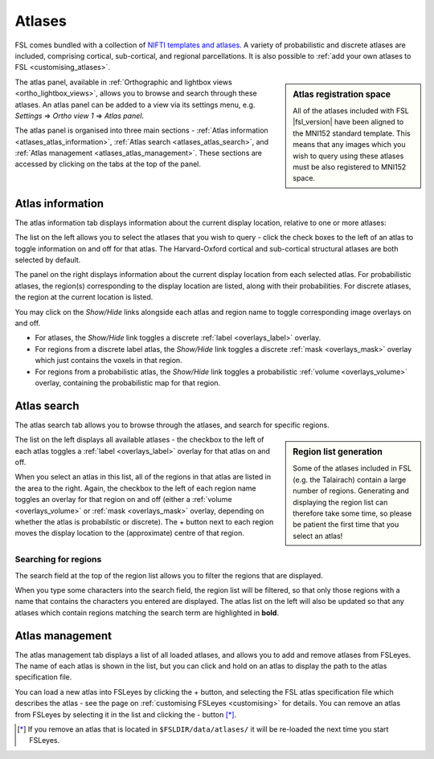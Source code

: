 .. |right_arrow| unicode:: U+21D2


.. _atlases:

Atlases
=======


FSL comes bundled with a collection of `NIFTI templates and atlases
<http://fsl.fmrib.ox.ac.uk/fsl/fslwiki/Atlases>`_. A variety of probabilistic
and discrete atlases are included, comprising cortical, sub-cortical, and
regional parcellations. It is also possible to :ref:`add your own atlases to
FSL <customising_atlases>`.


.. sidebar:: Atlas registration space

             All of the atlases included with FSL |fsl_version| have been
             aligned to the MNI152 standard template. This means that any
             images which you wish to query using these atlases must be also
             registered to MNI152 space.


The atlas panel, available in :ref:`Orthographic and lightbox views
<ortho_lightbox_views>`, allows you to browse and search through these
atlases. An atlas panel can be added to a view via its settings menu,
e.g. *Settings* |right_arrow| *Ortho view 1* |right_arrow| *Atlas panel*.


The atlas panel is organised into three main sections - :ref:`Atlas
information <atlases_atlas_information>`, :ref:`Atlas search
<atlases_atlas_search>`, and :ref:`Atlas management
<atlases_atlas_management>`. These sections are accessed by clicking on the
tabs at the top of the panel.


.. _atlases_atlas_information:

Atlas information
-----------------


The atlas information tab displays information about the current display
location, relative to one or more atlases:


.. image:: images/atlases_atlas_information.png
   :width: 75%
   :align: center


The list on the left allows you to select the atlases that you wish to query -
click the check boxes to the left of an atlas to toggle information on and off
for that atlas. The Harvard-Oxford cortical and sub-cortical structural
atlases are both selected by default.


The panel on the right displays information about the current display location
from each selected atlas. For probabilistic atlases, the region(s)
corresponding to the display location are listed, along with their
probabilities. For discrete atlases, the region at the current location is
listed.


You may click on the *Show/Hide* links alongside each atlas and region name to
toggle corresponding image overlays on and off. 


- For atlases, the *Show/Hide* link toggles a discrete :ref:`label
  <overlays_label>` overlay.

- For regions from a discrete label atlas, the *Show/Hide* link toggles a
  discrete :ref:`mask <overlays_mask>` overlay which just contains the voxels
  in that region.

- For regions from a probabilistic atlas, the *Show/Hide* link toggles a
  probabilistic :ref:`volume <overlays_volume>` overlay, containing the
  probabilistic map for that region.


.. _atlases_atlas_search: 

Atlas search
------------


The atlas search tab allows you to browse through the atlases, and search for
specific regions.


.. image:: images/atlases_atlas_search.png
   :width: 75%
   :align: center 


.. sidebar:: Region list generation

             Some of the atlases included in FSL (e.g. the Talairach) contain
             a large number of regions. Generating and displaying the region
             list can therefore take some time, so please be patient the first
             time that you select an atlas!


The list on the left displays all available atlases - the checkbox to the left
of each atlas toggles a :ref:`label <overlays_label>` overlay for that atlas
on and off.


When you select an atlas in this list, all of the regions in that atlas are
listed in the area to the right. Again, the checkbox to the left of each
region name toggles an overlay for that region on and off (either a
:ref:`volume <overlays_volume>` or :ref:`mask <overlays_mask>` overlay,
depending on whether the atlas is probabilstic or discrete). The + button next
to each region moves the display location to the (approximate) centre of that
region.


.. _atlases_searching_for_regions:

Searching for regions
^^^^^^^^^^^^^^^^^^^^^

The search field at the top of the region list allows you to filter the
regions that are displayed.


.. image:: images/atlases_region_search.png
   :width: 75%
   :align: center


When you type some characters into the search field, the region list will be
filtered, so that only those regions with a name that contains the characters
you entered are displayed. The atlas list on the left will also be updated so
that any atlases which contain regions matching the search term are
highlighted in **bold**.


.. _atlases_atlas_management:

Atlas management
----------------


.. image:: images/atlases_atlas_management.png
   :width: 75%
   :align: center


The atlas management tab displays a list of all loaded atlases, and allows you
to add and remove atlases from FSLeyes. The name of each atlas is shown in the
list, but you can click and hold on an atlas to display the path to the atlas
specification file.


You can load a new atlas into FSLeyes by clicking the + button, and selecting
the FSL atlas specification file which describes the atlas - see the page on
:ref:`customising FSLeyes <customising>` for details.  You can remove an atlas
from FSLeyes by selecting it in the list and clicking the - button [*]_.


.. [*] If you remove an atlas that is located in ``$FSLDIR/data/atlases/`` it
       will be re-loaded the next time you start FSLeyes.
